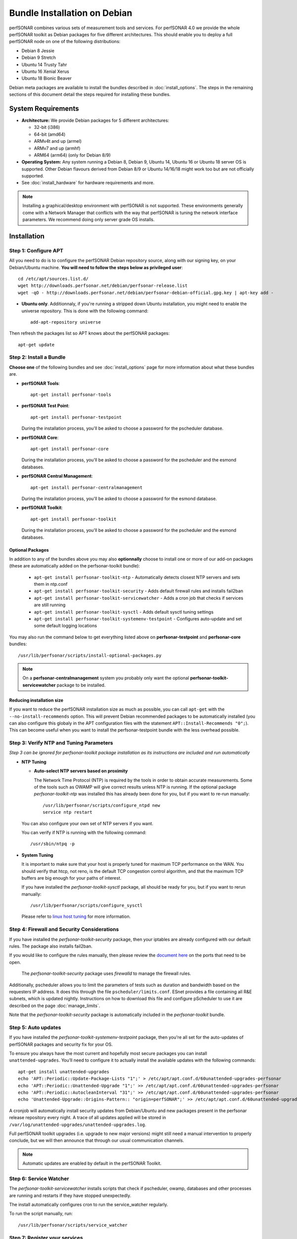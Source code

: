 ***********************************
Bundle Installation on Debian
***********************************

perfSONAR combines various sets of measurement tools and services. For perfSONAR 4.0 we provide the whole perfSONAR toolkit as Debian packages for five different architectures.  This should enable you to deploy a full perfSONAR node on one of the following distributions:

* Debian 8 Jessie
* Debian 9 Stretch
* Ubuntu 14 Trusty Tahr
* Ubuntu 16 Xenial Xerus
* Ubuntu 18 Bionic Beaver

Debian meta packages are available to install the bundles described in :doc:`install_options`. The steps in the remaining sections of this document detail the steps required for installing these bundles.


System Requirements
===================

* **Architecture:** We provide Debian packages for 5 different architectures:

  * 32-bit (i386)
  * 64-bit (amd64)
  * ARMv4t and up (armel)
  * ARMv7 and up (armhf)
  * ARM64 (arm64) (only for Debian 8/9)

* **Operating System:**  Any system running a Debian 8, Debian 9, Ubuntu 14, Ubuntu 16 or Ubuntu 18 server OS is supported.  Other Debian flavours derived from Debian 8/9 or Ubuntu 14/16/18 might work too but are not officially supported.

* See :doc:`install_hardware` for hardware requirements and more.

.. note:: Installing a graphical/desktop environment with perfSONAR is not supported.  These environments generally come with a Network Manager that conflicts with the way that perfSONAR is tuning the network interface parameters.  We recommend doing only server grade OS installs.

.. _install_debian_installation:

Installation 
============

.. _install_debian_step1:

Step 1: Configure APT
---------------------
All you need to do is to configure the perfSONAR Debian repository source, along with our signing key, on your Debian/Ubuntu machine. **You will need to follow the steps below as privileged user**::

    cd /etc/apt/sources.list.d/
    wget http://downloads.perfsonar.net/debian/perfsonar-release.list
    wget -qO - http://downloads.perfsonar.net/debian/perfsonar-debian-official.gpg.key | apt-key add -
   
* **Ubuntu only**. Additionnaly, if you're running a stripped down Ubuntu installation, you might need to enable the universe repository.  This is done with the following command::

    add-apt-repository universe

Then refresh the packages list so APT knows about the perfSONAR packages::

    apt-get update


.. _install_debian_step2:

Step 2: Install a Bundle 
------------------------ 
**Choose one** of the following bundles and see :doc:`install_options` page for more information about what these bundles are.

* **perfSONAR Tools**::

    apt-get install perfsonar-tools

* **perfSONAR Test Point**::

    apt-get install perfsonar-testpoint  

  During the installation process, you'll be asked to choose a password for the pscheduler database.

* **perfSONAR Core**::

    apt-get install perfsonar-core

  During the installation process, you'll be asked to choose a password for the pscheduler and the esmond databases.

* **perfSONAR Central Management**::

    apt-get install perfsonar-centralmanagement

  During the installation process, you'll be asked to choose a password for the esmond database.

* **perfSONAR Toolkit**::

    apt-get install perfsonar-toolkit

  During the installation process, you'll be asked to choose a password for the pscheduler and the esmond databases.

Optional Packages
++++++++++++++++++
In addition to any of the bundles above you may also **optionnally** choose to install one or more of our add-on packages (these are automatically added on the perfsonar-toolkit bundle):

     * ``apt-get install perfsonar-toolkit-ntp`` - Automatically detects closest NTP servers and sets them in ntp.conf
     * ``apt-get install perfsonar-toolkit-security`` - Adds default firewall rules and installs fail2ban
     * ``apt-get install perfsonar-toolkit-servicewatcher`` - Adds a cron job that checks if services are still running
     * ``apt-get install perfsonar-toolkit-sysctl`` - Adds default sysctl tuning settings
     * ``apt-get install perfsonar-toolkit-systemenv-testpoint`` - Configures auto-update and set some default logging locations

You may also run the command below to get everything listed above on **perfsonar-testpoint** and **perfsonar-core** bundles::

    /usr/lib/perfsonar/scripts/install-optional-packages.py

.. note:: On a **perfsonar-centralmanagement** system you probably only want the optional **perfsonar-toolkit-servicewatcher** package to be installed.

Reducing installation size
++++++++++++++++++++++++++
If you want to reduce the perfSONAR installation size as much as possible, you can call ``apt-get`` with the ``--no-install-recommends`` option.  This will prevent Debian recommended packages to be automatically installed (you can also configure this globaly in the APT configuration files with the statement ``APT::Install-Recommends "0";``).  This can become useful when you want to install the perfsonar-testpoint bundle with the less overhead possible.


.. _install_debian_step3:

Step 3: Verify NTP and Tuning Parameters 
----------------------------------------- 
*Step 3 can be ignored for perfsonar-toolkit package installation as its instructions are included and run automatically*

* **NTP Tuning**

  - **Auto-select NTP servers based on proximity**
    
    The Network Time Protocol (NTP) is required by the tools in order to obtain accurate measurements. Some of the tools such as OWAMP will give correct results unless NTP is running. If the optional package `perfsonar-toolkit-ntp` was installed this has already been done for you, but if you want to re-run manually::

        /usr/lib/perfsonar/scripts/configure_ntpd new
        service ntp restart

  You can also configure your own set of NTP servers if you want.

  You can verify if NTP is running with the following command::

        /usr/sbin/ntpq -p  

* **System Tuning**
  
  It is important to make sure that your host is properly tuned for maximum TCP performance on the WAN. You should verify that htcp, not reno, is the default TCP congestion control algorithm, and that the maximum TCP buffers are big enough for your paths of interest.  

  If you have installed the `perfsonar-toolkit-sysctl` package, all should be ready for you, but if you want to rerun manually::

    /usr/lib/perfsonar/scripts/configure_sysctl

  Please refer to `linux host tuning <http://fasterdata.es.net/host-tuning/linux/>`_ for more information.


.. _install_debian_step4:

Step 4: Firewall and Security Considerations 
--------------------------------------------- 
If you have installed the `perfsonar-toolkit-security` package, then your iptables are already configured with our default rules.  The package also installs fail2ban.

If you would like to configure the rules manually, then please review the `document here <http://www.perfsonar.net/deploy/security-considerations/>`_ on the ports that need to be open.

    The `perfsonar-toolkit-security` package uses `firewalld` to manage the firewall rules.

Additionally, pscheduler allows you to limit the parameters of tests such as duration and bandwidth based on the requesters IP address. It does this through the file ``pscheduler/limits.conf``. 
ESnet provides a file containing all R&E subnets, which is updated nightly. Instructions on how to download this file and configure pScheduler to use it are described on the page :doc:`manage_limits`.

Note that the `perfsonar-toolkit-security` package is automatically included in the `perfsonar-toolkit` bundle.

.. _install_debian_step5:

Step 5: Auto updates
--------------------
If you have installed the `perfsonar-toolkit-systemenv-testpoint` package, then you're all set for the auto-updates of perfSONAR packages and security fix for your OS.

To ensure you always have the most current and hopefully most secure packages you can install ``unattended-upgrades``. You’ll need to configure it to actually install the available updates with the following commands:
::

    apt-get install unattended-upgrades
    echo 'APT::Periodic::Update-Package-Lists "1";' > /etc/apt/apt.conf.d/60unattended-upgrades-perfsonar
    echo 'APT::Periodic::Unattended-Upgrade "1";' >> /etc/apt/apt.conf.d/60unattended-upgrades-perfsonar
    echo 'APT::Periodic::AutocleanInterval "31";' >> /etc/apt/apt.conf.d/60unattended-upgrades-perfsonar
    echo 'Unattended-Upgrade::Origins-Pattern:: "origin=perfSONAR";' >> /etc/apt/apt.conf.d/60unattended-upgrades-perfsonar

A cronjob will automatically install security updates from Debian/Ubuntu and new packages present in the perfsonar release repository every night. A trace of all updates applied will be stored in ``/var/log/unattended-upgrades/unattended-upgrades.log``.

Full perfSONAR toolkit upgrades (i.e. upgrade to new major versions) might still need a manual intervention to properly conclude, but we will then announce that through our usual communication channels.

.. note:: Automatic updates are enabled by default in the perfSONAR Toolkit.

.. _install_debian_step6:

Step 6: Service Watcher
------------------------
The `perfsonar-toolkit-servicewatcher` installs scripts that check if pscheduler, owamp, databases and other processes are running and restarts if they have stopped unexpectedly. 

The install automatically configures cron to run the service_watcher regularly.

To run the script manually, run::

  /usr/lib/perfsonar/scripts/service_watcher

.. _install_debian_step7:

Step 7: Register your services 
------------------------------- 
Note: this step can be done through the web interface if the perfsonar-toolkit bundle was installed. See :doc:`manage_admin_info`.

No actual configuration is required but filling fields such as administrator_email, site_name, city, country, latitude, longitude, etc. are **highly recommended**. You can add these by removing the leading `#` of any property and filling it out with a proper value for your host. Changes will be picked-up automatically without need for any restarts.

.. _install_debian_step8:

Step 8: Starting your services 
------------------------------- 
You can start all the services by rebooting the host since all are configured to run by default. In order to check services status issue the following commands::
    
    service pscheduler-scheduler status
    service pscheduler-runner status
    service pscheduler-archiver status
    service pscheduler-ticker status
    service owamp-server status
    service perfsonar-lsregistrationdaemon status

If they are not running you may start them with appropriate service commands as a root user. For example::

    service pscheduler-scheduler start
    service pscheduler-runner start
    service pscheduler-archiver start
    service pscheduler-ticker start
    service owamp-server start
    service perfsonar-lsregistrationdaemon start

Note that you may have to wait a few hours for NTP to synchronize your clock before (re)starting owamp-server.

Configuration
=============

Configuring Central Management
-------------------------------
If you installed the perfsonar-centralmanagement bundle see the following documents:

* :doc:`multi_ma_install`
* :doc:`psconfig_publish`
* :doc:`psconfig_maddash_agent`
* :doc:`maddash_intro`


Configuring perfSONAR through the web interface
------------------------------------------------
After installing the perfsonar-toolkit bundle, you can refer to the general perfSONAR configuration from :doc:`install_config_first_time`.

Upgrading from 4.0.2
====================
If you had installed a perfSONAR 4.0.2 bundle and you now want to upgrade to perfSONAR 4.1, you'll have to follow the instructions here below.

Add the 4.1 APT sources
-----------------------

The perfSONAR Debian repository name has changed for this release, we support all Debian and Ubuntu releases through a single repository.  But this means you need to add our new repository to your system with the following commands::

   cd /etc/apt/sources.list.d/
   wget http://downloads.perfsonar.net/debian/perfsonar-release.list
   
Then refresh the packages list so APT knows about the perfSONAR packages::

   apt-get update

Upgrade the perfSONAR installation
----------------------------------
To upgrade your perfsonar installation, you just need to run::

    apt-get dist-upgrade

The measurements and the measurement archives that you already have defined in your 4.0.2 installation will be migrated to the 4.1 tools automatically.

Upgrade to another bundle
-------------------------
If you want to move from the `perfsonar-testpoint` bundle to another bundle that we provide for Debian, you can do so by following the instructions above from :ref:`install_debian_step2`.

Upgrade from Debian 7 to Debian 8 or 9
--------------------------------------
If you have a perfSONAR host running Debian 7 and you want to upgrade it to Debian 8 (Jessie) or 9 (Stretch), we recommend you to follow the following steps:

#. Upgrade Debian 7 to Debian 8 (following Debian instructions, here are `Jessie upgrade notes for i386 architecture <https://www.debian.org/releases/jessie/i386/release-notes/ch-upgrading.en.html>`_)
#. Reboot (to get systemd running)
#. Change perfSONAR repository from ``perfsonar-wheezy-release`` to ``perfsonar-release``
#. Upgrade Debian 8 to Debian 9 (following Debian instructions, here are `Stretch upgrade notes for i386 architecture <https://www.debian.org/releases/stretch/i386/release-notes/ch-upgrading.en.html>`_)

  * Alternatively, you can just run ``apt-get udpate; apt-get dist-upgrade`` if you prefer to stay with Debian 8.

